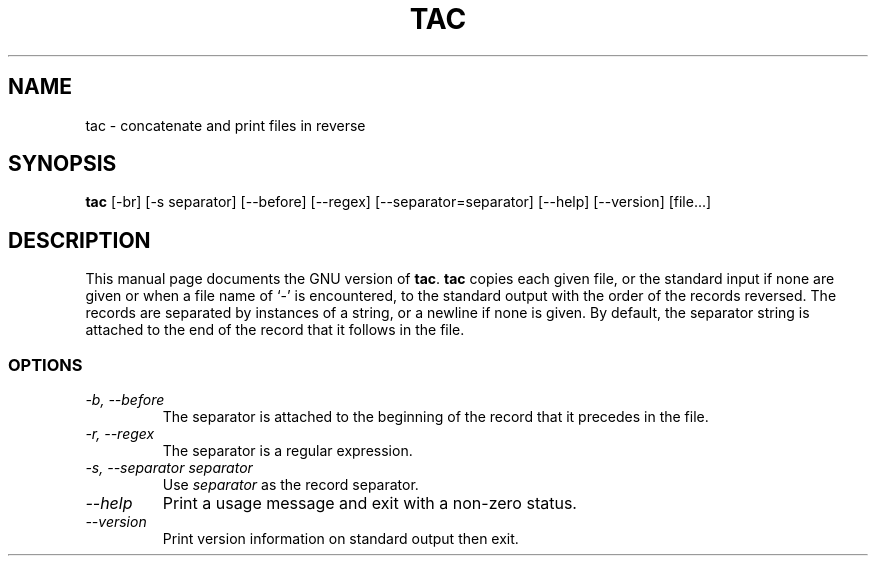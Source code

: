 .TH TAC 1L "GNU Text Utilities" "FSF" \" -*- nroff -*-
.SH NAME
tac \- concatenate and print files in reverse
.SH SYNOPSIS
.B tac
[\-br] [\-s separator] [\-\-before] [\-\-regex] [\-\-separator=separator]
[\-\-help] [\-\-version] [file...]
.SH DESCRIPTION
This manual page
documents the GNU version of
.BR tac .
.B tac
copies each given file, or the standard input if none are given or
when a file name of `-' is encountered, to the standard output with
the order of the records reversed.  The records are separated by
instances of a string, or a newline if none is given.  By default, the
separator string is attached to the end of the record that it follows
in the file.
.SS OPTIONS
.TP
.I "\-b, \-\-before"
The separator is attached to the beginning of the record that it
precedes in the file.
.TP
.I "\-r, \-\-regex"
The separator is a regular expression.
.TP
.I "\-s, \-\-separator separator"
Use
.I separator
as the record separator.
.TP
.I "\-\-help"
Print a usage message and exit with a non-zero status.
.TP
.I "\-\-version"
Print version information on standard output then exit.
